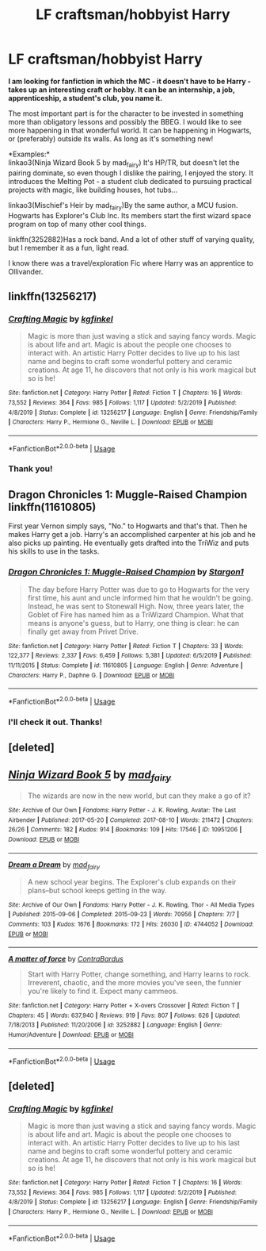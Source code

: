 #+TITLE: LF craftsman/hobbyist Harry

* LF craftsman/hobbyist Harry
:PROPERTIES:
:Author: PuzzleheadedPool1
:Score: 6
:DateUnix: 1587485923.0
:DateShort: 2020-Apr-21
:FlairText: Request
:END:
*I am looking for fanfiction in which the MC - it doesn't have to be Harry - takes up an interesting craft or hobby. It can be an internship, a job, apprenticeship, a student's club, you name it.*

The most important part is for the character to be invested in something more than obligatory lessons and possibly the BBEG. I would like to see more happening in that wonderful world. It can be happening in Hogwarts, or (preferably) outside its walls. As long as it's something new!

*Examples:*\\
linkao3(Ninja Wizard Book 5 by mad_fairy) It's HP/TR, but doesn't let the pairing dominate, so even though I dislike the pairing, I enjoyed the story. It introduces the Melting Pot - a student club dedicated to pursuing practical projects with magic, like building houses, hot tubs...

linkao3(Mischief's Heir by mad_fairy)By the same author, a MCU fusion. Hogwarts has Explorer's Club Inc. Its members start the first wizard space program on top of many other cool things.

linkffn(3252882)Has a rock band. And a lot of other stuff of varying quality, but I remember it as a fun, light read.

I know there was a travel/exploration Fic where Harry was an apprentice to Ollivander.


** linkffn(13256217)
:PROPERTIES:
:Author: thehoobs3
:Score: 2
:DateUnix: 1587539587.0
:DateShort: 2020-Apr-22
:END:

*** [[https://www.fanfiction.net/s/13256217/1/][*/Crafting Magic/*]] by [[https://www.fanfiction.net/u/7217713/kgfinkel][/kgfinkel/]]

#+begin_quote
  Magic is more than just waving a stick and saying fancy words. Magic is about life and art. Magic is about the people one chooses to interact with. An artistic Harry Potter decides to live up to his last name and begins to craft some wonderful pottery and ceramic creations. At age 11, he discovers that not only is his work magical but so is he!
#+end_quote

^{/Site/:} ^{fanfiction.net} ^{*|*} ^{/Category/:} ^{Harry} ^{Potter} ^{*|*} ^{/Rated/:} ^{Fiction} ^{T} ^{*|*} ^{/Chapters/:} ^{16} ^{*|*} ^{/Words/:} ^{73,552} ^{*|*} ^{/Reviews/:} ^{364} ^{*|*} ^{/Favs/:} ^{985} ^{*|*} ^{/Follows/:} ^{1,117} ^{*|*} ^{/Updated/:} ^{5/2/2019} ^{*|*} ^{/Published/:} ^{4/8/2019} ^{*|*} ^{/Status/:} ^{Complete} ^{*|*} ^{/id/:} ^{13256217} ^{*|*} ^{/Language/:} ^{English} ^{*|*} ^{/Genre/:} ^{Friendship/Family} ^{*|*} ^{/Characters/:} ^{Harry} ^{P.,} ^{Hermione} ^{G.,} ^{Neville} ^{L.} ^{*|*} ^{/Download/:} ^{[[http://www.ff2ebook.com/old/ffn-bot/index.php?id=13256217&source=ff&filetype=epub][EPUB]]} ^{or} ^{[[http://www.ff2ebook.com/old/ffn-bot/index.php?id=13256217&source=ff&filetype=mobi][MOBI]]}

--------------

*FanfictionBot*^{2.0.0-beta} | [[https://github.com/tusing/reddit-ffn-bot/wiki/Usage][Usage]]
:PROPERTIES:
:Author: FanfictionBot
:Score: 2
:DateUnix: 1587539604.0
:DateShort: 2020-Apr-22
:END:


*** Thank you!
:PROPERTIES:
:Author: PuzzleheadedPool1
:Score: 2
:DateUnix: 1587543154.0
:DateShort: 2020-Apr-22
:END:


** Dragon Chronicles 1: Muggle-Raised Champion linkffn(11610805)

First year Vernon simply says, "No." to Hogwarts and that's that. Then he makes Harry get a job. Harry's an accomplished carpenter at his job and he also picks up painting. He eventually gets drafted into the TriWiz and puts his skills to use in the tasks.
:PROPERTIES:
:Author: streakermaximus
:Score: 2
:DateUnix: 1587541765.0
:DateShort: 2020-Apr-22
:END:

*** [[https://www.fanfiction.net/s/11610805/1/][*/Dragon Chronicles 1: Muggle-Raised Champion/*]] by [[https://www.fanfiction.net/u/5643202/Stargon1][/Stargon1/]]

#+begin_quote
  The day before Harry Potter was due to go to Hogwarts for the very first time, his aunt and uncle informed him that he wouldn't be going. Instead, he was sent to Stonewall High. Now, three years later, the Goblet of Fire has named him as a TriWizard Champion. What that means is anyone's guess, but to Harry, one thing is clear: he can finally get away from Privet Drive.
#+end_quote

^{/Site/:} ^{fanfiction.net} ^{*|*} ^{/Category/:} ^{Harry} ^{Potter} ^{*|*} ^{/Rated/:} ^{Fiction} ^{T} ^{*|*} ^{/Chapters/:} ^{33} ^{*|*} ^{/Words/:} ^{122,377} ^{*|*} ^{/Reviews/:} ^{2,337} ^{*|*} ^{/Favs/:} ^{6,459} ^{*|*} ^{/Follows/:} ^{5,381} ^{*|*} ^{/Updated/:} ^{6/5/2019} ^{*|*} ^{/Published/:} ^{11/11/2015} ^{*|*} ^{/Status/:} ^{Complete} ^{*|*} ^{/id/:} ^{11610805} ^{*|*} ^{/Language/:} ^{English} ^{*|*} ^{/Genre/:} ^{Adventure} ^{*|*} ^{/Characters/:} ^{Harry} ^{P.,} ^{Daphne} ^{G.} ^{*|*} ^{/Download/:} ^{[[http://www.ff2ebook.com/old/ffn-bot/index.php?id=11610805&source=ff&filetype=epub][EPUB]]} ^{or} ^{[[http://www.ff2ebook.com/old/ffn-bot/index.php?id=11610805&source=ff&filetype=mobi][MOBI]]}

--------------

*FanfictionBot*^{2.0.0-beta} | [[https://github.com/tusing/reddit-ffn-bot/wiki/Usage][Usage]]
:PROPERTIES:
:Author: FanfictionBot
:Score: 1
:DateUnix: 1587541804.0
:DateShort: 2020-Apr-22
:END:


*** I'll check it out. Thanks!
:PROPERTIES:
:Author: PuzzleheadedPool1
:Score: 1
:DateUnix: 1587543183.0
:DateShort: 2020-Apr-22
:END:


** [deleted]
:PROPERTIES:
:Score: 1
:DateUnix: 1587485939.0
:DateShort: 2020-Apr-21
:END:


** [[https://archiveofourown.org/works/10951206][*/Ninja Wizard Book 5/*]] by [[https://www.archiveofourown.org/users/mad_fairy/pseuds/mad_fairy][/mad_fairy/]]

#+begin_quote
  The wizards are now in the new world, but can they make a go of it?
#+end_quote

^{/Site/:} ^{Archive} ^{of} ^{Our} ^{Own} ^{*|*} ^{/Fandoms/:} ^{Harry} ^{Potter} ^{-} ^{J.} ^{K.} ^{Rowling,} ^{Avatar:} ^{The} ^{Last} ^{Airbender} ^{*|*} ^{/Published/:} ^{2017-05-20} ^{*|*} ^{/Completed/:} ^{2017-08-10} ^{*|*} ^{/Words/:} ^{211472} ^{*|*} ^{/Chapters/:} ^{26/26} ^{*|*} ^{/Comments/:} ^{182} ^{*|*} ^{/Kudos/:} ^{914} ^{*|*} ^{/Bookmarks/:} ^{109} ^{*|*} ^{/Hits/:} ^{17546} ^{*|*} ^{/ID/:} ^{10951206} ^{*|*} ^{/Download/:} ^{[[https://archiveofourown.org/downloads/10951206/Ninja%20Wizard%20Book%205.epub?updated_at=1583694530][EPUB]]} ^{or} ^{[[https://archiveofourown.org/downloads/10951206/Ninja%20Wizard%20Book%205.mobi?updated_at=1583694530][MOBI]]}

--------------

[[https://archiveofourown.org/works/4744052][*/Dream a Dream/*]] by [[https://www.archiveofourown.org/users/mad_fairy/pseuds/mad_fairy][/mad_fairy/]]

#+begin_quote
  A new school year begins. The Explorer's club expands on their plans--but school keeps getting in the way.
#+end_quote

^{/Site/:} ^{Archive} ^{of} ^{Our} ^{Own} ^{*|*} ^{/Fandoms/:} ^{Harry} ^{Potter} ^{-} ^{J.} ^{K.} ^{Rowling,} ^{Thor} ^{-} ^{All} ^{Media} ^{Types} ^{*|*} ^{/Published/:} ^{2015-09-06} ^{*|*} ^{/Completed/:} ^{2015-09-23} ^{*|*} ^{/Words/:} ^{70956} ^{*|*} ^{/Chapters/:} ^{7/7} ^{*|*} ^{/Comments/:} ^{103} ^{*|*} ^{/Kudos/:} ^{1676} ^{*|*} ^{/Bookmarks/:} ^{172} ^{*|*} ^{/Hits/:} ^{26030} ^{*|*} ^{/ID/:} ^{4744052} ^{*|*} ^{/Download/:} ^{[[https://archiveofourown.org/downloads/4744052/Dream%20a%20Dream.epub?updated_at=1555308127][EPUB]]} ^{or} ^{[[https://archiveofourown.org/downloads/4744052/Dream%20a%20Dream.mobi?updated_at=1555308127][MOBI]]}

--------------

[[https://www.fanfiction.net/s/3252882/1/][*/A matter of force/*]] by [[https://www.fanfiction.net/u/17205/ContraBardus][/ContraBardus/]]

#+begin_quote
  Start with Harry Potter, change something, and Harry learns to rock. Irreverent, chaotic, and the more movies you've seen, the funnier you're likely to find it. Expect many cammeos.
#+end_quote

^{/Site/:} ^{fanfiction.net} ^{*|*} ^{/Category/:} ^{Harry} ^{Potter} ^{+} ^{X-overs} ^{Crossover} ^{*|*} ^{/Rated/:} ^{Fiction} ^{T} ^{*|*} ^{/Chapters/:} ^{45} ^{*|*} ^{/Words/:} ^{637,940} ^{*|*} ^{/Reviews/:} ^{919} ^{*|*} ^{/Favs/:} ^{807} ^{*|*} ^{/Follows/:} ^{626} ^{*|*} ^{/Updated/:} ^{7/18/2013} ^{*|*} ^{/Published/:} ^{11/20/2006} ^{*|*} ^{/id/:} ^{3252882} ^{*|*} ^{/Language/:} ^{English} ^{*|*} ^{/Genre/:} ^{Humor/Adventure} ^{*|*} ^{/Download/:} ^{[[http://www.ff2ebook.com/old/ffn-bot/index.php?id=3252882&source=ff&filetype=epub][EPUB]]} ^{or} ^{[[http://www.ff2ebook.com/old/ffn-bot/index.php?id=3252882&source=ff&filetype=mobi][MOBI]]}

--------------

*FanfictionBot*^{2.0.0-beta} | [[https://github.com/tusing/reddit-ffn-bot/wiki/Usage][Usage]]
:PROPERTIES:
:Author: FanfictionBot
:Score: 1
:DateUnix: 1587486354.0
:DateShort: 2020-Apr-21
:END:


** [deleted]
:PROPERTIES:
:Score: 1
:DateUnix: 1587539643.0
:DateShort: 2020-Apr-22
:END:

*** [[https://www.fanfiction.net/s/13256217/1/][*/Crafting Magic/*]] by [[https://www.fanfiction.net/u/7217713/kgfinkel][/kgfinkel/]]

#+begin_quote
  Magic is more than just waving a stick and saying fancy words. Magic is about life and art. Magic is about the people one chooses to interact with. An artistic Harry Potter decides to live up to his last name and begins to craft some wonderful pottery and ceramic creations. At age 11, he discovers that not only is his work magical but so is he!
#+end_quote

^{/Site/:} ^{fanfiction.net} ^{*|*} ^{/Category/:} ^{Harry} ^{Potter} ^{*|*} ^{/Rated/:} ^{Fiction} ^{T} ^{*|*} ^{/Chapters/:} ^{16} ^{*|*} ^{/Words/:} ^{73,552} ^{*|*} ^{/Reviews/:} ^{364} ^{*|*} ^{/Favs/:} ^{985} ^{*|*} ^{/Follows/:} ^{1,117} ^{*|*} ^{/Updated/:} ^{5/2/2019} ^{*|*} ^{/Published/:} ^{4/8/2019} ^{*|*} ^{/Status/:} ^{Complete} ^{*|*} ^{/id/:} ^{13256217} ^{*|*} ^{/Language/:} ^{English} ^{*|*} ^{/Genre/:} ^{Friendship/Family} ^{*|*} ^{/Characters/:} ^{Harry} ^{P.,} ^{Hermione} ^{G.,} ^{Neville} ^{L.} ^{*|*} ^{/Download/:} ^{[[http://www.ff2ebook.com/old/ffn-bot/index.php?id=13256217&source=ff&filetype=epub][EPUB]]} ^{or} ^{[[http://www.ff2ebook.com/old/ffn-bot/index.php?id=13256217&source=ff&filetype=mobi][MOBI]]}

--------------

*FanfictionBot*^{2.0.0-beta} | [[https://github.com/tusing/reddit-ffn-bot/wiki/Usage][Usage]]
:PROPERTIES:
:Author: FanfictionBot
:Score: 1
:DateUnix: 1587539658.0
:DateShort: 2020-Apr-22
:END:

